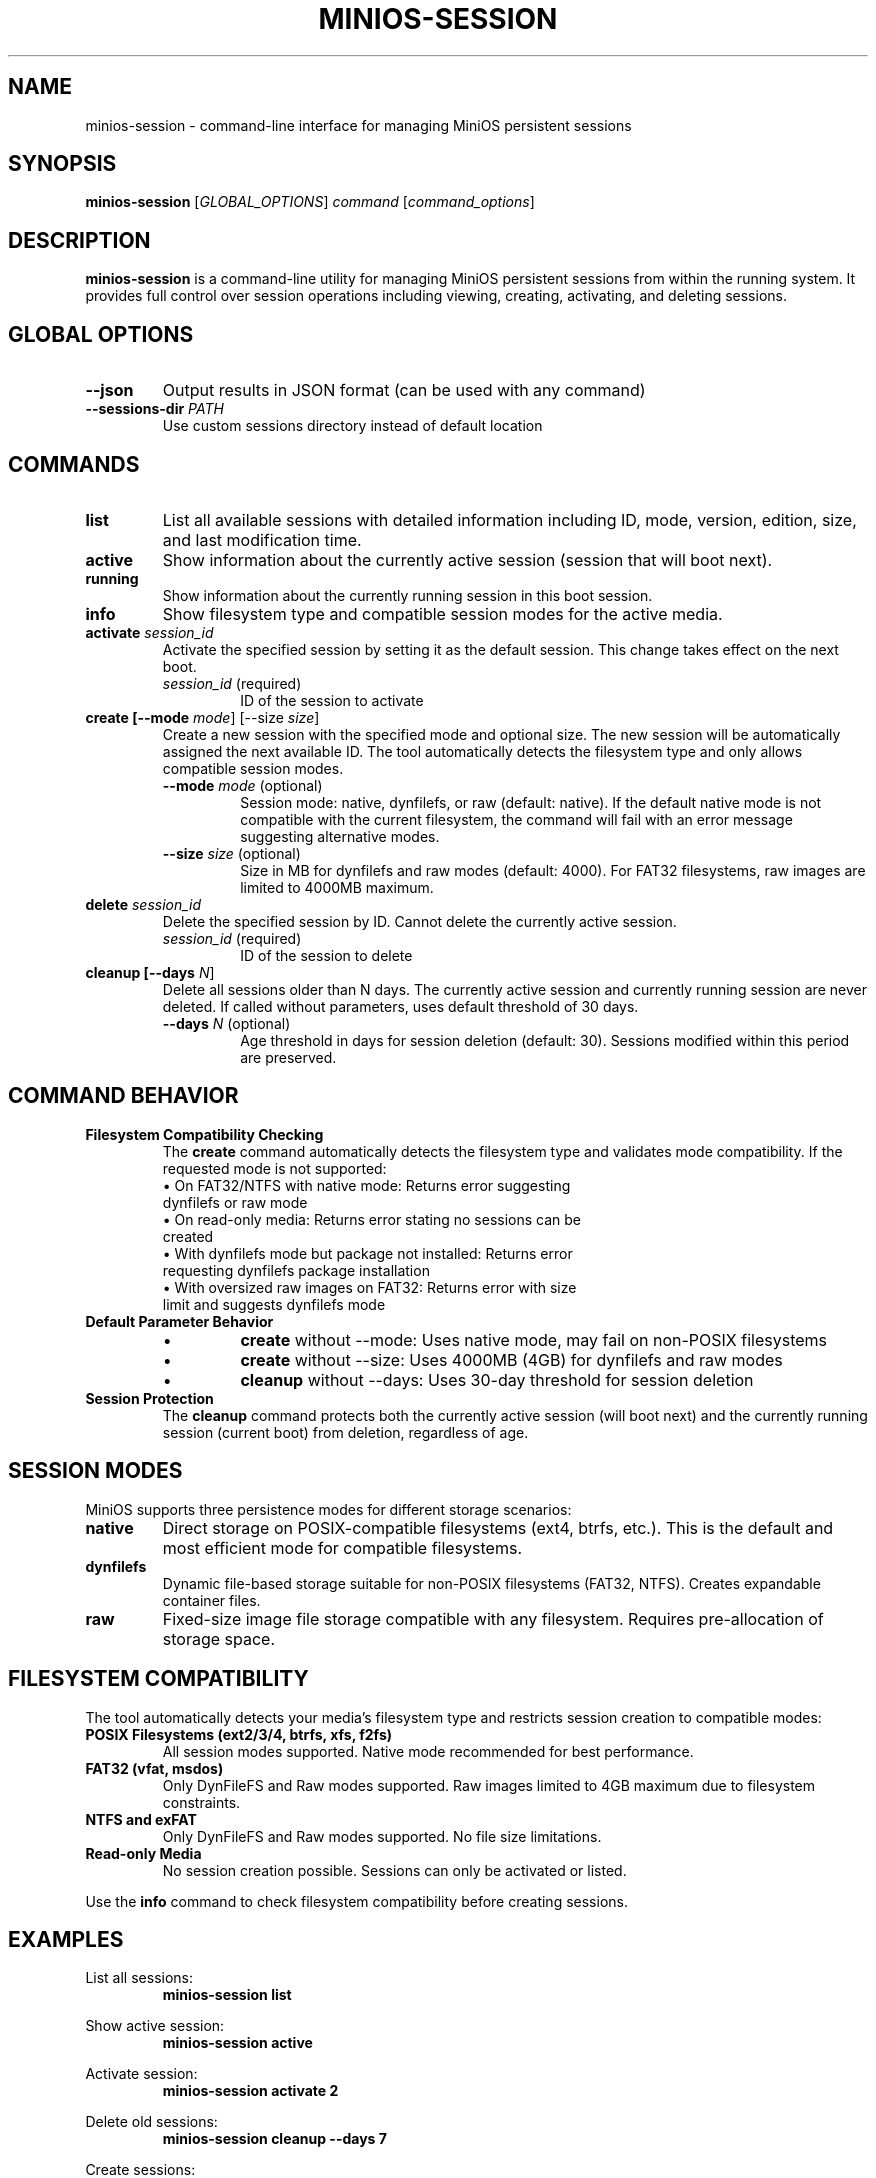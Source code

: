 .TH MINIOS-SESSION 1 "August 2025" "MiniOS" "User Commands"
.SH NAME
minios-session \- command-line interface for managing MiniOS persistent sessions
.SH SYNOPSIS
.B minios-session
[\fIGLOBAL_OPTIONS\fR] \fIcommand\fR [\fIcommand_options\fR]
.SH DESCRIPTION
.B minios-session
is a command-line utility for managing MiniOS persistent sessions from within the running system.
It provides full control over session operations including viewing, creating, activating, and deleting sessions.
.SH GLOBAL OPTIONS
.TP
.B \-\-json
Output results in JSON format (can be used with any command)
.TP
.B \-\-sessions-dir \fIPATH\fR
Use custom sessions directory instead of default location
.SH COMMANDS
.TP
.B list
List all available sessions with detailed information including ID, mode, version, edition, size, and last modification time.
.TP
.B active
Show information about the currently active session (session that will boot next).
.TP
.B running
Show information about the currently running session in this boot session.
.TP
.B info
Show filesystem type and compatible session modes for the active media.
.TP
.B activate \fIsession_id\fR
Activate the specified session by setting it as the default session. This change takes effect on the next boot.
.RS
.TP
\fIsession_id\fR (required)
ID of the session to activate
.RE
.TP
.B create [\-\-mode \fImode\fR] [\-\-size \fIsize\fR]
Create a new session with the specified mode and optional size. The new session will be automatically assigned the next available ID. The tool automatically detects the filesystem type and only allows compatible session modes.
.RS
.TP
\fB\-\-mode\fR \fImode\fR (optional)
Session mode: native, dynfilefs, or raw (default: native). If the default native mode is not compatible with the current filesystem, the command will fail with an error message suggesting alternative modes.
.TP
\fB\-\-size\fR \fIsize\fR (optional)
Size in MB for dynfilefs and raw modes (default: 4000). For FAT32 filesystems, raw images are limited to 4000MB maximum.
.RE
.TP
.B delete \fIsession_id\fR
Delete the specified session by ID. Cannot delete the currently active session.
.RS
.TP
\fIsession_id\fR (required)
ID of the session to delete
.RE
.TP
.B cleanup [\-\-days \fIN\fR]
Delete all sessions older than N days. The currently active session and currently running session are never deleted. If called without parameters, uses default threshold of 30 days.
.RS
.TP
\fB\-\-days\fR \fIN\fR (optional)
Age threshold in days for session deletion (default: 30). Sessions modified within this period are preserved.
.RE
.SH COMMAND BEHAVIOR
.TP
.B Filesystem Compatibility Checking
The
.B create
command automatically detects the filesystem type and validates mode compatibility. If the requested mode is not supported:
.RS
.TP
• On FAT32/NTFS with native mode: Returns error suggesting dynfilefs or raw mode
.TP
• On read-only media: Returns error stating no sessions can be created
.TP
• With dynfilefs mode but package not installed: Returns error requesting dynfilefs package installation
.TP
• With oversized raw images on FAT32: Returns error with size limit and suggests dynfilefs mode
.RE
.TP
.B Default Parameter Behavior
.RS
.TP
• 
.B create
without --mode: Uses native mode, may fail on non-POSIX filesystems
.TP
• 
.B create
without --size: Uses 4000MB (4GB) for dynfilefs and raw modes
.TP
• 
.B cleanup
without --days: Uses 30-day threshold for session deletion
.RE
.TP
.B Session Protection
The
.B cleanup
command protects both the currently active session (will boot next) and the currently running session (current boot) from deletion, regardless of age.
.SH SESSION MODES
MiniOS supports three persistence modes for different storage scenarios:
.TP
.B native
Direct storage on POSIX-compatible filesystems (ext4, btrfs, etc.). This is the default and most efficient mode for compatible filesystems.
.TP
.B dynfilefs
Dynamic file-based storage suitable for non-POSIX filesystems (FAT32, NTFS). Creates expandable container files.
.TP
.B raw
Fixed-size image file storage compatible with any filesystem. Requires pre-allocation of storage space.
.SH FILESYSTEM COMPATIBILITY
The tool automatically detects your media's filesystem type and restricts session creation to compatible modes:
.TP
.B POSIX Filesystems (ext2/3/4, btrfs, xfs, f2fs)
All session modes supported. Native mode recommended for best performance.
.TP
.B FAT32 (vfat, msdos)
Only DynFileFS and Raw modes supported. Raw images limited to 4GB maximum due to filesystem constraints.
.TP
.B NTFS and exFAT
Only DynFileFS and Raw modes supported. No file size limitations.
.TP
.B Read-only Media
No session creation possible. Sessions can only be activated or listed.
.PP
Use the
.B info
command to check filesystem compatibility before creating sessions.
.SH EXAMPLES
.PP
List all sessions:
.RS
.B minios-session list
.RE
.PP
Show active session:
.RS
.B minios-session active
.RE
.PP
Activate session:
.RS
.B minios-session activate 2
.RE
.PP
Delete old sessions:
.RS
.B minios-session cleanup --days 7
.RE
.PP
Create sessions:
.RS
.B minios-session create --mode native
.br
.B minios-session create --mode dynfilefs --size 8000
.br
.B minios-session create --mode raw --size 2000
.RE
.PP
JSON output:
.RS
.B minios-session --json list
.RE
.SH FILES
.TP
.B /run/initramfs/memory/data/minios/changes/
Primary location for session data and metadata.
.TP
.B /run/initramfs/memory/data/minios/changes/session.json
Session metadata in JSON format (preferred).
.TP
.B /run/initramfs/memory/data/minios/changes/session.conf
Session metadata in legacy format (fallback).
.TP
.B /run/initramfs/memory/data/minios/changes/[0-9]+/
Individual session directories containing persistent changes.
.TP
.B /etc/minios-release
System version and edition information used for session compatibility checking.
.SH EXIT STATUS
.TP
.B 0
Success
.TP
.B 1
Error occurred (invalid arguments, session not found, permission denied, etc.)
.SH NOTES
.PP
Session activation takes effect on the next boot. The tool automatically detects session storage location and requests authentication via PolicyKit when needed.
.SH SEE ALSO
.BR minios-session-manager (1),
.BR live-config (7),
.BR systemd.special (7)
.SH AUTHOR
crims0n <crims0n@minios.dev>
.SH REPORTING BUGS
Report bugs to: https://github.com/minios-linux/minios-session-manager/issues